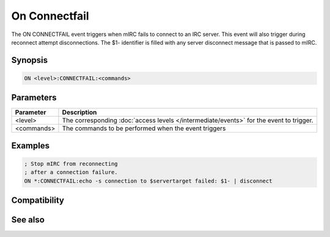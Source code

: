 On Connectfail
==============

The ON CONNECTFAIL event triggers when mIRC fails to connect to an IRC server. This event will also trigger during reconnect attempt disconnections. The $1- identifier is filled with any server disconnect message that is passed to mIRC.

Synopsis
--------

.. code:: text

    ON <level>:CONNECTFAIL:<commands>

Parameters
----------

.. list-table::
    :widths: 15 85
    :header-rows: 1

    * - Parameter
      - Description
    * - <level>
      - The corresponding :doc:`access levels </intermediate/events>` for the event to trigger.
    * - <commands>
      - The commands to be performed when the event triggers

Examples
--------

.. code:: text

    ; Stop mIRC from reconnecting
    ; after a connection failure.
    ON *:CONNECTFAIL:echo -s connection to $servertarget failed: $1- | disconnect

Compatibility
-------------

.. compatibility:: 6.02

See also
--------

.. hlist::
    :columns: 4

    * :doc:`on connect </events/on_connect>`
    * :doc:`on disconnect </events/on_disconnect>`
    * :doc:`$network </identifiers/network>`
    * :doc:`$server </identifiers/server>`
    * :doc:`$servertarget </identifiers/servertarget>`

